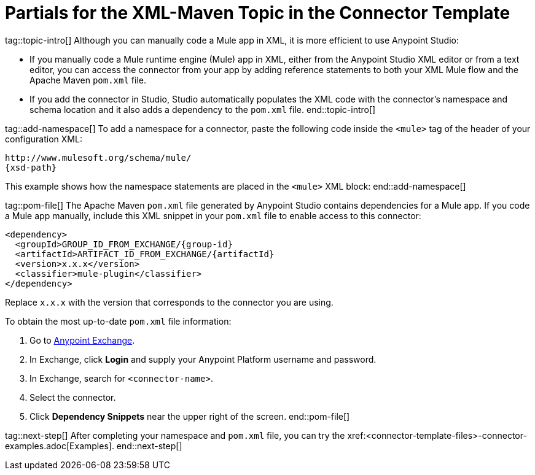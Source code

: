 = Partials for the XML-Maven Topic in the Connector Template



tag::topic-intro[]
Although you can manually code a Mule app in XML, it is more efficient to use Anypoint Studio:

* If you manually code a Mule runtime engine (Mule) app in XML, either from the Anypoint Studio XML editor or from a text editor, you can access the connector from your app by adding reference statements to both your XML Mule flow and the Apache Maven `pom.xml` file.

* If you add the connector in Studio, Studio automatically populates the XML code with the connector's namespace and schema location and it also adds a dependency to the `pom.xml` file.
end::topic-intro[]

tag::add-namespace[]
To add a namespace for a connector, paste the following code inside the `<mule>` tag of the header of your configuration XML:

[source,xml,linenums]
----
http://www.mulesoft.org/schema/mule/
{xsd-path}
----

This example shows how the namespace statements are placed in the `<mule>` XML block:
end::add-namespace[]

tag::pom-file[]
The Apache Maven `pom.xml` file generated by Anypoint Studio contains dependencies for a Mule app. If you code a Mule app manually, include this XML snippet in your `pom.xml` file to enable access to this connector:

[source,xml,linenums]
----
<dependency>
  <groupId>GROUP_ID_FROM_EXCHANGE/{group-id}
  <artifactId>ARTIFACT_ID_FROM_EXCHANGE/{artifactId}
  <version>x.x.x</version>
  <classifier>mule-plugin</classifier>
</dependency>
----

Replace `x.x.x` with the version that corresponds to the connector you are using.

To obtain the most up-to-date `pom.xml` file information:

. Go to https://www.mulesoft.com/exchange/[Anypoint Exchange].
. In Exchange, click *Login* and supply your Anypoint Platform username and password.
. In Exchange, search for `<connector-name>`.
. Select the connector.
. Click *Dependency Snippets* near the upper right of the screen.
end::pom-file[]

tag::next-step[]
After completing your namespace and `pom.xml` file, you can try the xref:<connector-template-files>-connector-examples.adoc[Examples].
end::next-step[]
